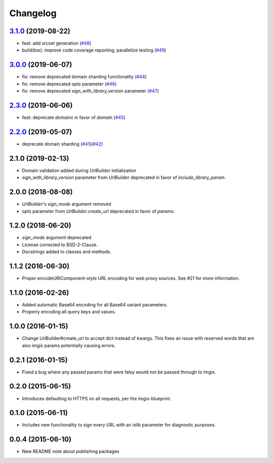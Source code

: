 Changelog
=========

`3.1.0`_ (2019-08-22)
---------------------
.. _3.1.0: https://github.com/imgix/imgix-python/compare/3.0.0...3.1.0

*    feat: add srcset generation (`#48`_) 
*    build(tox): improve code coverage reporting; parallelize testing (`#49`_) 

.. _#48: https://github.com/imgix/imgix-python/pull/48
.. _#49: https://github.com/imgix/imgix-python/pull/49 


`3.0.0`_ (2019-06-07)
---------------------
.. _3.0.0: https://github.com/imgix/imgix-python/compare/2.3.0...3.0.0

*    fix: remove deprecated domain sharding functionality (`#44`_)
*    fix: remove deprecated `opts` parameter (`#46`_)
*    fix: remove deprecated `sign_with_library_version` parameter (`#47`_)

.. _#44: https://github.com/imgix/imgix-python/pull/44
.. _#46: https://github.com/imgix/imgix-python/pull/46 
.. _#47: https://github.com/imgix/imgix-python/pull/47


`2.3.0`_ (2019-06-06)
---------------------
.. _2.3.0: https://github.com/imgix/imgix-python/compare/2.2.0...2.3.0

*    feat: deprecate `domains` in favor of `domain` (`#45`_)

.. _#45: https://github.com/imgix/imgix-python/pull/45


`2.2.0`_ (2019-05-07)
---------------------
.. _2.2.0: https://github.com/imgix/imgix-python/compare/2.1.0...2.2.0

*   deprecate domain sharding (`#41`_)(`#42`_)

.. _#41: https://github.com/imgix/imgix-python/pull/41
.. _#42: https://github.com/imgix/imgix-python/pull/42


2.1.0 (2019-02-13)
------------------

* Domain validation added during `UrlBuilder` initialization
* `sign_with_library_version` parameter from `UrlBuilder` deprecated in favor of `include_library_param`.


2.0.0 (2018-08-08)
------------------

* `UrlBuilder`'s `sign_mode` argument removed
* `opts` parameter from `UrlBuilder.create_url` deprecated in favor of `params`.


1.2.0 (2018-06-20)
------------------

* `sign_mode` argument deprecated
* License corrected to BSD-2-Clause.
* Docstrings added to classes and methods.


1.1.2 (2016-06-30)
------------------

* Proper encodeURIComponent-style URL encoding for web proxy sources. See #21
  for more information.


1.1.0 (2016-02-26)
------------------

* Added automatic Base64 encoding for all Base64 variant parameters.

* Properly encoding all query keys and values.


1.0.0 (2016-01-15)
------------------

* Change UrlBuilder#create_url to accept dict instead of kwargs. This fixes an
  issue with reserved words that are also imgix params potentially causing
  errors.


0.2.1 (2016-01-15)
------------------

* Fixed a bug where any passed params that were falsy would not be passed
  through to imgix.


0.2.0 (2015-06-15)
------------------

* Introduces defaulting to HTTPS on all requests, per the imgix-blueprint.


0.1.0 (2015-06-11)
------------------

* Includes new functionality to sign every URL with an ixlib parameter for
  diagnostic purposes.


0.0.4 (2015-06-10)
------------------

* New README note about publishing packages
